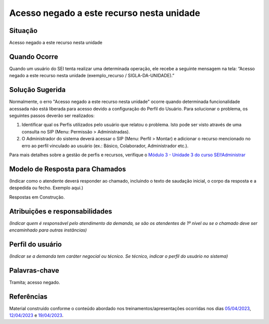 Acesso negado a este recurso nesta unidade
==========================================

Situação  
~~~~~~~~

Acesso negado a este recurso nesta unidade


Quando Ocorre
~~~~~~~~~~~~~~

Quando um usuário do SEI tenta realizar uma determinada operação, ele recebe a seguinte mensagem na tela: “Acesso negado a este recurso nesta unidade (exemplo_recurso / SIGLA-DA-UNIDADE).”


Solução Sugerida
~~~~~~~~~~~~~~~~

Normalmente, o erro "Acesso negado a este recurso nesta unidade" ocorre quando determinada funcionalidade acessada não está liberada para acesso devido a configuração do Perfil do Usuário.
Para solucionar o problema, os seguintes passos deverão ser realizados:

1) Identificar qual os Perfis utilizados pelo usuário que relatou o problema. Isto pode ser visto através de uma consulta no SIP (Menu: Permissão > Administradas).

2) O Administrador do sistema deverá acessar o SIP (Menu: Perfil > Montar) e adicionar o recurso mencionado no erro ao perfil vinculado ao usuário (ex.: Básico, Colaborador, Administrador etc.).

Para mais detalhes sobre a gestão de perfis e recursos, verifique o `Módulo 3 - Unidade 3 do curso SEI!Administrar <https://repositorio.enap.gov.br/bitstream/1/4990/3/M%C3%B3dulo%203%20-%20Controle%20de%20Acesso%20.pdf#page=14>`_


Modelo de Resposta para Chamados  
~~~~~~~~~~~~~~~~~~~~~~~~~~~~~~~~

(Indicar como o atendente deverá responder ao chamado, incluindo o texto de saudação inicial, o corpo da resposta e a despedida ou fecho. Exemplo aqui.)

Respostas em Construção.


Atribuições e responsabilidades  
~~~~~~~~~~~~~~~~~~~~~~~~~~~~~~~~

*(Indicar quem é responsável pelo atendimento da demanda, se são os atendentes de 1º nível ou se o chamado deve ser encaminhado para outras instâncias)*  


Perfil do usuário  
~~~~~~~~~~~~~~~~~~

*(Indicar se a demanda tem caráter negocial ou técnico. Se técnico, indicar o perfil do usuário no sistema)*


Palavras-chave  
~~~~~~~~~~~~~~

Tramita; acesso negado.


Referências  
~~~~~~~~~~~~

Material construído conforme o conteúdo abordado nos treinamentos/apresentações ocorridas nos dias `05/04/2023  <https://drive.google.com/file/d/1rZL24WiAyqzBCSKvElNc7y785VdUHxia/view>`_, `12/04/2023 <https://drive.google.com/file/d/1BxBIhO7YURqbae5LtGCQut9nQ2RF9Byz/view>`_ e `19/04/2023 <https://drive.google.com/file/d/1H4qfihC8DAcvDuOOodPi34TK2Q29XQ5E/view>`_.
